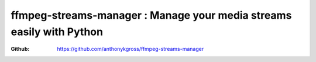ffmpeg-streams-manager : Manage your media streams easily with Python
=====================================================================
:Github: https://github.com/anthonykgross/ffmpeg-streams-manager



